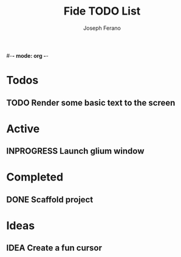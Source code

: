 #-*- mode: org -*-
#+AUTHOR: Joseph Ferano
#+TITLE: Fide TODO List
#+TODO: IDEA TODO INPROGRESS | DONE
#+STARTUP: show2levels

* Todos
** TODO Render some basic text to the screen

* Active
** INPROGRESS Launch glium window

* Completed
** DONE Scaffold project

* Ideas
** IDEA Create a fun cursor
